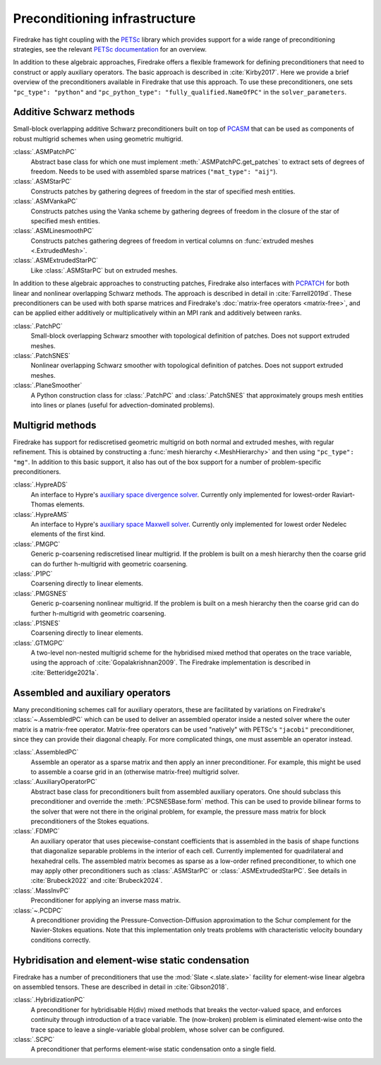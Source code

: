 .. only:: html

  .. contents::


================================
 Preconditioning infrastructure
================================

Firedrake has tight coupling with the `PETSc <https://petsc.org>`__
library which provides support for a wide range of preconditioning
strategies, see the relevant `PETSc documentation
<https://petsc.org/release/manual/ksp/#preconditioners>`__ for an
overview.

In addition to these algebraic approaches, Firedrake offers a flexible
framework for defining preconditioners that need to construct or apply
auxiliary operators. The basic approach is described in
:cite:`Kirby2017`. Here we provide a brief overview of the
preconditioners available in Firedrake that use this approach. To use
these preconditioners, one sets ``"pc_type": "python"`` and
``"pc_python_type": "fully_qualified.NameOfPC"`` in the
``solver_parameters``.

Additive Schwarz methods
========================

Small-block overlapping additive Schwarz preconditioners built on top
of `PCASM
<https://petsc.org/release/manualpages/PC/PCASM.html>`__ that can
be used as components of robust multigrid schemes when using geometric
multigrid.

:class:`.ASMPatchPC`
   Abstract base class for which one must implement
   :meth:`.ASMPatchPC.get_patches` to extract sets of
   degrees of freedom. Needs to be used with assembled sparse matrices
   (``"mat_type": "aij"``).
:class:`.ASMStarPC`
   Constructs patches by gathering degrees of freedom in the star of
   specified mesh entities.
:class:`.ASMVankaPC`
   Constructs patches using the Vanka scheme by gathering degrees of
   freedom in the closure of the star of specified mesh entities.
:class:`.ASMLinesmoothPC`
   Constructs patches gathering degrees of freedom in vertical columns
   on :func:`extruded meshes <.ExtrudedMesh>`.
:class:`.ASMExtrudedStarPC`
   Like :class:`.ASMStarPC` but on extruded meshes.

In addition to these algebraic approaches to constructing patches,
Firedrake also interfaces with `PCPATCH
<https://petsc.org/release/manualpages/PC/PCPATCH.html>`__ for
both linear and nonlinear overlapping Schwarz methods. The approach is
described in detail in :cite:`Farrell2019d`. These preconditioners can
be used with both sparse matrices and Firedrake's :doc:`matrix-free
operators <matrix-free>`, and can be applied either additively or
multiplicatively within an MPI rank and additively between ranks.

:class:`.PatchPC`
   Small-block overlapping Schwarz smoother with topological
   definition of patches. Does not support extruded meshes.
:class:`.PatchSNES`
   Nonlinear overlapping Schwarz smoother with topological definition
   of patches. Does not support extruded meshes.
:class:`.PlaneSmoother`
   A Python construction class for :class:`.PatchPC` and
   :class:`.PatchSNES` that approximately groups mesh
   entities into lines or planes (useful for advection-dominated
   problems).

Multigrid methods
=================

Firedrake has support for rediscretised geometric multigrid on both
normal and extruded meshes, with regular refinement. This is obtained
by constructing a :func:`mesh hierarchy <.MeshHierarchy>`
and then using ``"pc_type": "mg"``. In addition to this basic support,
it also has out of the box support for a number of problem-specific
preconditioners.

:class:`.HypreADS`
   An interface to Hypre's `auxiliary space divergence solver
   <https://hypre.readthedocs.io/en/latest/solvers-ads.html>`__.
   Currently only implemented for lowest-order Raviart-Thomas
   elements.
:class:`.HypreAMS`
   An interface to Hypre's `auxiliary space Maxwell solver
   <https://hypre.readthedocs.io/en/latest/solvers-ams.html>`__.
   Currently only implemented for lowest order Nedelec elements of the
   first kind.
:class:`.PMGPC`
   Generic p-coarsening rediscretised linear multigrid. If the problem
   is built on a mesh hierarchy then the coarse grid can do further
   h-multigrid with geometric coarsening.
:class:`.P1PC`
   Coarsening directly to linear elements.
:class:`.PMGSNES`
   Generic p-coarsening nonlinear multigrid. If the problem is built
   on a mesh hierarchy then the coarse grid can do further h-multigrid
   with geometric coarsening.
:class:`.P1SNES`
   Coarsening directly to linear elements.
:class:`.GTMGPC`
   A two-level non-nested multigrid scheme for the hybridised mixed
   method that operates on the trace variable, using the approach
   of :cite:`Gopalakrishnan2009`. The Firedrake implementation is
   described in :cite:`Betteridge2021a`.

Assembled and auxiliary operators
=================================

Many preconditioning schemes call for auxiliary operators, these are
facilitated by variations on Firedrake's
:class:`~.AssembledPC` which can be used to deliver an
assembled operator inside a nested solver where the outer matrix is a
matrix-free operator. Matrix-free operators can be used "natively"
with PETSc's ``"jacobi"`` preconditioner, since they can provide their
diagonal cheaply. For more complicated things, one must assemble an
operator instead.

:class:`.AssembledPC`
   Assemble an operator as a sparse matrix and
   then apply an inner preconditioner. For example, this might be used
   to assemble a coarse grid in an (otherwise matrix-free) multigrid
   solver.
:class:`.AuxiliaryOperatorPC`
   Abstract base class for preconditioners built from assembled
   auxiliary operators. One should subclass this preconditioner and
   override the :meth:`.PCSNESBase.form` method. This can be
   used to provide bilinear forms to the solver that were not there
   in the original problem, for example, the pressure mass matrix for
   block preconditioners of the Stokes equations.
:class:`.FDMPC`
   An auxiliary operator that uses piecewise-constant coefficients
   that is assembled in the basis of shape functions that diagonalize
   separable problems in the interior of each cell. Currently
   implemented for quadrilateral and hexahedral cells. The assembled
   matrix becomes as sparse as a low-order refined preconditioner, to
   which one may apply other preconditioners such as :class:`.ASMStarPC` or
   :class:`.ASMExtrudedStarPC`. See details in :cite:`Brubeck2022` and :cite:`Brubeck2024`.
:class:`.MassInvPC`
   Preconditioner for applying an inverse mass matrix.
:class:`~.PCDPC`
   A preconditioner providing the Pressure-Convection-Diffusion
   approximation to the Schur complement for the Navier-Stokes
   equations. Note that this implementation only treats problems with
   characteristic velocity boundary conditions correctly.


Hybridisation and element-wise static condensation
==================================================

Firedrake has a number of preconditioners that use the :mod:`Slate
<.slate.slate>` facility for element-wise linear algebra on
assembled tensors. These are described in detail in :cite:`Gibson2018`.

:class:`.HybridizationPC`
   A preconditioner for hybridisable H(div) mixed methods that breaks
   the vector-valued space, and enforces continuity through
   introduction of a trace variable. The (now-broken) problem is
   eliminated element-wise onto the trace space to leave a
   single-variable global problem, whose solver can be configured.
:class:`.SCPC`
   A preconditioner that performs element-wise static condensation
   onto a single field.

.. bibliography:: _static/references.bib _static/firedrake-apps.bib
   :filter: docname in docnames

